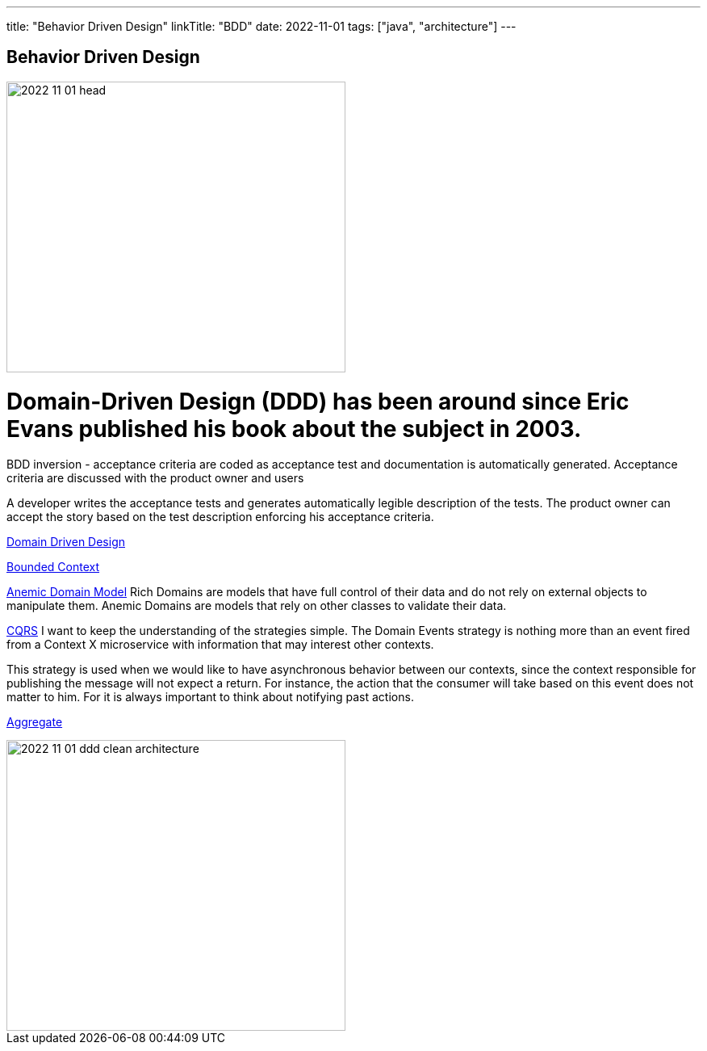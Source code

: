 ---
title: "Behavior Driven Design"
linkTitle: "BDD"
date: 2022-11-01
tags: ["java", "architecture"]
---

== Behavior Driven Design
:author: Marcel Baumann
:email: <marcel.baumann@tangly.net>
:homepage: https://www.tangly.net/
:company: https://www.tangly.net/[tangly ll c]

image::2022-11-01-head.jpg[width=420,height=360,role=left]
= Domain-Driven Design (DDD) has been around since Eric Evans published his book about the subject in 2003.

BDD inversion - acceptance criteria are coded as acceptance test and documentation is automatically generated.
Acceptance criteria are discussed with the product owner and users

A developer writes the acceptance tests and generates automatically legible description of the tests.
The product owner can accept the story based on the test description enforcing his acceptance criteria.

https://martinfowler.com/bliki/DomainDrivenDesign.html[Domain Driven Design]

https://martinfowler.com/bliki/BoundedContext.html[Bounded Context]

https://martinfowler.com/bliki/AnemicDomainModel.html[Anemic Domain Model]
Rich Domains are models that have full control of their data and do not rely on external objects to manipulate them.
Anemic Domains are models that rely on other classes to validate their data.

https://martinfowler.com/bliki/CQRS.html[CQRS]
I want to keep the understanding of the strategies simple.
The Domain Events strategy is nothing more than an event fired from a Context X microservice with information that may interest other contexts.

This strategy is used when we would like to have asynchronous behavior between our contexts, since the context responsible for publishing the message will not expect a return.
For instance, the action that the consumer will take based on this event does not matter to him.
For it is always important to think about notifying past actions.

https://martinfowler.com/bliki/DDD_Aggregate.html[Aggregate]

image::2022-11-01-ddd-clean-architecture.png[width=420,height=360,role=left]
